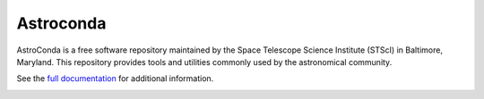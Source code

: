 Astroconda
##########

AstroConda is a free software repository maintained by the Space Telescope
Science Institute (STScI) in Baltimore, Maryland. This repository provides tools
and utilities commonly used by the astronomical community.

See the `full documentation <http://astroconda.readthedocs.io/en/latest/>`_ for
additional information.

.. image:: http://readthedocs.org/projects/astroconda/badge/?version=latest
    :target: http://astroconda.readthedocs.io/en/latest/?badge=latest
    :alt: Documentation Status
